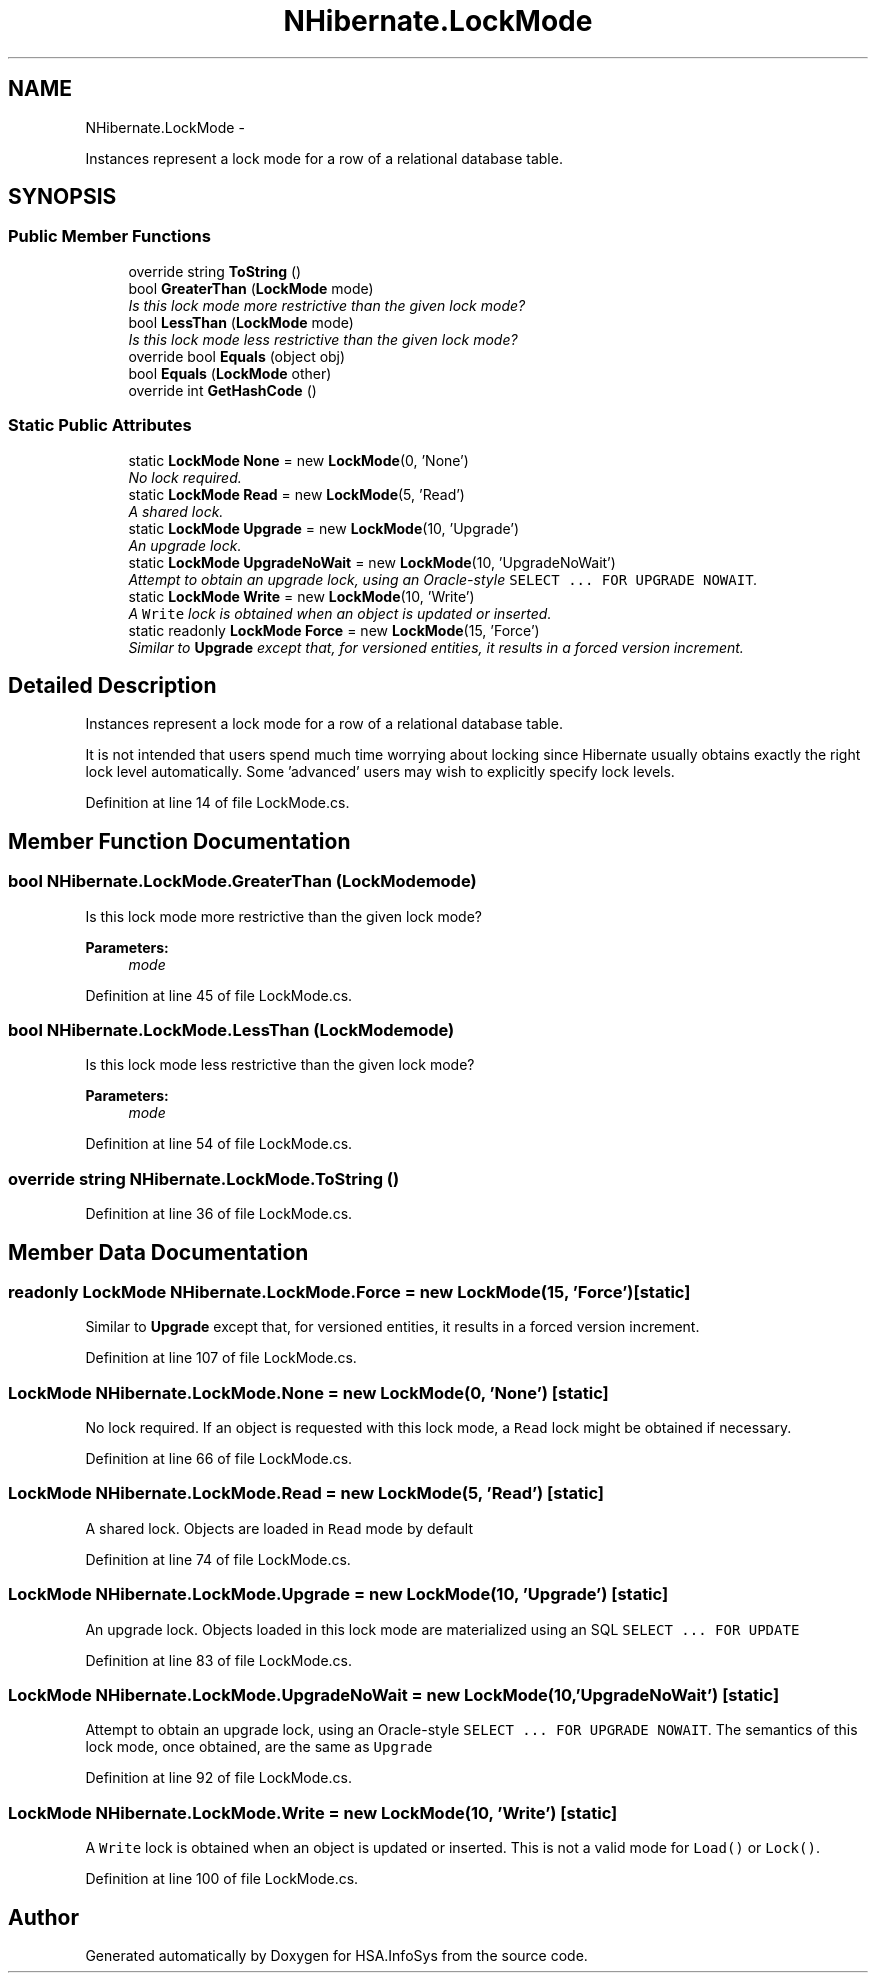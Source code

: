 .TH "NHibernate.LockMode" 3 "Fri Jul 5 2013" "Version 1.0" "HSA.InfoSys" \" -*- nroff -*-
.ad l
.nh
.SH NAME
NHibernate.LockMode \- 
.PP
Instances represent a lock mode for a row of a relational database table\&.  

.SH SYNOPSIS
.br
.PP
.SS "Public Member Functions"

.in +1c
.ti -1c
.RI "override string \fBToString\fP ()"
.br
.ti -1c
.RI "bool \fBGreaterThan\fP (\fBLockMode\fP mode)"
.br
.RI "\fIIs this lock mode more restrictive than the given lock mode? \fP"
.ti -1c
.RI "bool \fBLessThan\fP (\fBLockMode\fP mode)"
.br
.RI "\fIIs this lock mode less restrictive than the given lock mode? \fP"
.ti -1c
.RI "override bool \fBEquals\fP (object obj)"
.br
.ti -1c
.RI "bool \fBEquals\fP (\fBLockMode\fP other)"
.br
.ti -1c
.RI "override int \fBGetHashCode\fP ()"
.br
.in -1c
.SS "Static Public Attributes"

.in +1c
.ti -1c
.RI "static \fBLockMode\fP \fBNone\fP = new \fBLockMode\fP(0, 'None')"
.br
.RI "\fINo lock required\&. \fP"
.ti -1c
.RI "static \fBLockMode\fP \fBRead\fP = new \fBLockMode\fP(5, 'Read')"
.br
.RI "\fIA shared lock\&. \fP"
.ti -1c
.RI "static \fBLockMode\fP \fBUpgrade\fP = new \fBLockMode\fP(10, 'Upgrade')"
.br
.RI "\fIAn upgrade lock\&. \fP"
.ti -1c
.RI "static \fBLockMode\fP \fBUpgradeNoWait\fP = new \fBLockMode\fP(10, 'UpgradeNoWait')"
.br
.RI "\fIAttempt to obtain an upgrade lock, using an Oracle-style \fCSELECT \&.\&.\&. FOR UPGRADE NOWAIT\fP\&. \fP"
.ti -1c
.RI "static \fBLockMode\fP \fBWrite\fP = new \fBLockMode\fP(10, 'Write')"
.br
.RI "\fIA \fCWrite\fP lock is obtained when an object is updated or inserted\&. \fP"
.ti -1c
.RI "static readonly \fBLockMode\fP \fBForce\fP = new \fBLockMode\fP(15, 'Force')"
.br
.RI "\fISimilar to \fBUpgrade\fP except that, for versioned entities, it results in a forced version increment\&. \fP"
.in -1c
.SH "Detailed Description"
.PP 
Instances represent a lock mode for a row of a relational database table\&. 

It is not intended that users spend much time worrying about locking since Hibernate usually obtains exactly the right lock level automatically\&. Some 'advanced' users may wish to explicitly specify lock levels\&. 
.PP
Definition at line 14 of file LockMode\&.cs\&.
.SH "Member Function Documentation"
.PP 
.SS "bool NHibernate\&.LockMode\&.GreaterThan (\fBLockMode\fPmode)"

.PP
Is this lock mode more restrictive than the given lock mode? 
.PP
\fBParameters:\fP
.RS 4
\fImode\fP 
.RE
.PP

.PP
Definition at line 45 of file LockMode\&.cs\&.
.SS "bool NHibernate\&.LockMode\&.LessThan (\fBLockMode\fPmode)"

.PP
Is this lock mode less restrictive than the given lock mode? 
.PP
\fBParameters:\fP
.RS 4
\fImode\fP 
.RE
.PP

.PP
Definition at line 54 of file LockMode\&.cs\&.
.SS "override string NHibernate\&.LockMode\&.ToString ()"

.PP

.PP
Definition at line 36 of file LockMode\&.cs\&.
.SH "Member Data Documentation"
.PP 
.SS "readonly \fBLockMode\fP NHibernate\&.LockMode\&.Force = new \fBLockMode\fP(15, 'Force')\fC [static]\fP"

.PP
Similar to \fBUpgrade\fP except that, for versioned entities, it results in a forced version increment\&. 
.PP
Definition at line 107 of file LockMode\&.cs\&.
.SS "\fBLockMode\fP NHibernate\&.LockMode\&.None = new \fBLockMode\fP(0, 'None')\fC [static]\fP"

.PP
No lock required\&. If an object is requested with this lock mode, a \fCRead\fP lock might be obtained if necessary\&. 
.PP
Definition at line 66 of file LockMode\&.cs\&.
.SS "\fBLockMode\fP NHibernate\&.LockMode\&.Read = new \fBLockMode\fP(5, 'Read')\fC [static]\fP"

.PP
A shared lock\&. Objects are loaded in \fCRead\fP mode by default 
.PP
Definition at line 74 of file LockMode\&.cs\&.
.SS "\fBLockMode\fP NHibernate\&.LockMode\&.Upgrade = new \fBLockMode\fP(10, 'Upgrade')\fC [static]\fP"

.PP
An upgrade lock\&. Objects loaded in this lock mode are materialized using an SQL \fCSELECT \&.\&.\&. FOR UPDATE\fP 
.PP
Definition at line 83 of file LockMode\&.cs\&.
.SS "\fBLockMode\fP NHibernate\&.LockMode\&.UpgradeNoWait = new \fBLockMode\fP(10, 'UpgradeNoWait')\fC [static]\fP"

.PP
Attempt to obtain an upgrade lock, using an Oracle-style \fCSELECT \&.\&.\&. FOR UPGRADE NOWAIT\fP\&. The semantics of this lock mode, once obtained, are the same as \fCUpgrade\fP 
.PP
Definition at line 92 of file LockMode\&.cs\&.
.SS "\fBLockMode\fP NHibernate\&.LockMode\&.Write = new \fBLockMode\fP(10, 'Write')\fC [static]\fP"

.PP
A \fCWrite\fP lock is obtained when an object is updated or inserted\&. This is not a valid mode for \fCLoad()\fP or \fCLock()\fP\&. 
.PP
Definition at line 100 of file LockMode\&.cs\&.

.SH "Author"
.PP 
Generated automatically by Doxygen for HSA\&.InfoSys from the source code\&.

